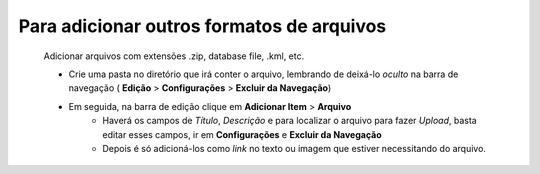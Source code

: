 Para adicionar outros formatos de arquivos
==========================================
	Adicionar arquivos com extensões .zip, database file, .kml, etc. 


	* Crie uma pasta no diretório que irá conter o arquivo, lembrando de deixá-lo *oculto* na barra de navegação ( **Edição** > **Configurações** > **Excluir da Navegação**)
	
	* Em seguida, na barra de edição clique em **Adicionar Item** > **Arquivo**
		* Haverá os campos de *Título*, *Descrição* e para localizar o arquivo para fazer *Upload*, basta editar esses campos, ir em **Configurações** e **Excluir da Navegação**
		* Depois é só adicioná-los como *link* no texto ou imagem que estiver necessitando do arquivo.